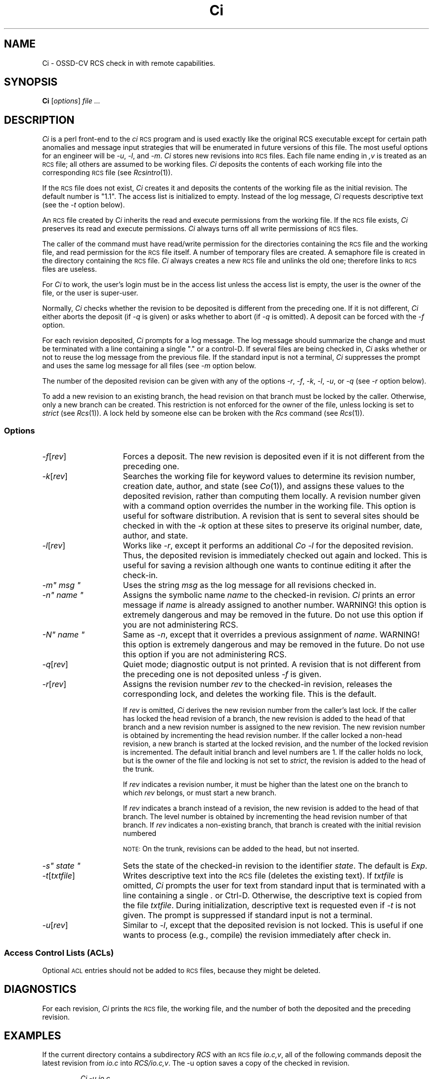 .\" $Header: Ci.1,v 1.4 93/07/11 10:26:42 xbuild_hp_cv Exp $
.TH Ci 1 "" "" HP-UX
.ds )H Hewlett-Packard Company OSSD-CV
.ds ]W June 1993
.SH NAME
Ci \- OSSD-CV RCS check in with remote capabilities.
.SH SYNOPSIS
.B Ci
.RI [ \|options\| ]
.I file ...
.SH DESCRIPTION
.I Ci
is a perl front-end to the
.I ci
.SM RCS
program
and is used exactly like the original RCS executable except for certain
path anomalies and message input strategies that will be enumerated in 
future versions of this file. The most useful options for an engineer
will be
.IR -u ,
.IR -l ,
and
.IR -m .
.I Ci 
stores new revisions into
.SM RCS
files.
Each file name ending in
.I ,v
is treated as an
.SM RCS
file; all others are assumed to be working files.
.I Ci
deposits the contents of each working file
into the corresponding
.SM RCS
file (see
.IR Rcsintro (1)).
.PP
If the
.SM RCS
file does not exist,
.I Ci
creates it and deposits the contents of the working file
as the initial revision.
The default number is "1.1".
The access list is initialized to empty.
Instead of the log message,
.I Ci
requests descriptive text (see the
.I -t
option below).
.PP
An
.SM RCS
file created by
.I Ci
inherits the read and execute permissions from the working file.
If the
.SM RCS
file exists,
.I Ci
preserves its read and execute permissions.
.I Ci
always turns off all write permissions of
.SM RCS
files.
.PP
The caller of the command must have read/write permission
for the directories containing the
.SM RCS
file and the working file, and read permission for the
.SM RCS
file itself.
A number of temporary files are created.
A semaphore file is created in the directory containing the
.SM RCS
file.
.I Ci
always creates a new
.SM RCS
file and unlinks the old one; therefore links to
.SM RCS
files are useless.
.PP
For
.I Ci
to work, the user's login must be in the access list
unless the access list is empty,
the user is the owner of the file,
or the user is super-user.
.PP
Normally,
.I Ci
checks whether the revision to be deposited
is different from the preceding one.
If it is not different,
.I Ci
either aborts the deposit (if
.I -q
is given) or asks whether to abort (if
.I -q
is omitted).
A deposit can be forced with the
.I -f
option.
.PP
For each revision deposited,
.I Ci
prompts for a log message.
The log message should summarize the change and must be terminated with
a line containing a single "." or a control-D.
If several files are being checked in,
.I Ci
asks whether or not to reuse the log message from the previous file.
If the standard input is not a terminal,
.I Ci
suppresses the prompt
and uses the same log message for all files (see
.I -m
option below.
.PP
The number of the deposited revision can be given with any of the options
.IR -r ,
.IR -f ,
.IR -k ,
.IR -l ,
.IR -u ,
or
.I -q
(see
.I -r
option below).
.PP
To add a new revision to an existing branch,
the head revision on that branch must be locked by the caller.
Otherwise, only a new branch can be created.
This restriction is not enforced for the owner of the file,
unless locking is set to
.I strict
(see
.IR Rcs (1)).
A lock held by someone else can be broken with the
.I Rcs
command (see
.IR Rcs (1)).
.SS Options
.TP 15
.IR -f [\|\f2rev\fP\|]
Forces a deposit.  The new revision is deposited even if it is not different
from the preceding one.
.TP
.IR -k [\|\f2rev\fP\|]
Searches the working file for keyword values
to determine its revision number, creation date,
author, and state (see
.IR Co (1)),
and assigns these values to the deposited revision,
rather than computing them locally.
A revision number given with a command option
overrides the number in the working file.
This option is useful for software distribution.
A revision that is sent to several sites
should be checked in with the
.I -k
option at these sites to preserve its original number,
date, author, and state.
.TP
.IR -l [\|\f2rev\fP\|]
Works like
.IR -r ,
except it performs an additional
.I Co -l
for the deposited revision.
Thus, the deposited revision is immediately checked out again and locked.
This is useful for saving a revision although one wants to continue
editing it after the check-in.
.tr ~"
.TP
.I -m~ msg ~
Uses the string
.I msg
as the log message for all revisions checked in.
.TP
.I -n~ name ~
Assigns the symbolic name
.I name
to the checked-in revision.
.I Ci
prints an error message if
.I name
is already assigned to another
number. WARNING! this option is extremely dangerous and may be removed
in the future. Do not use this option if you are not administering RCS.
.TP
.I -N~ name ~
Same as
.IR -n ,
except that it overrides a previous assignment of
.IR name .
.tr ~~
WARNING! this option is extremely dangerous and may be removed
in the future. Do not use this option if you are not administering RCS.
.TP
.IR -q [\|\f2rev\fP\|]
Quiet mode; diagnostic output is not printed.
A revision that is not different from the preceding one
is not deposited unless
.I -f
is given.
.TP
.IR -r [\|\f2rev\fP\|]
Assigns the revision number
.I rev
to the checked-in revision, releases the corresponding lock,
and deletes the working file.
This is the default.
.IP
If
.I rev
is omitted,
.I Ci
derives the new revision number from the caller's last lock.
If the caller has locked the head revision of a branch,
the new revision is added to the head of that branch
and a new revision number is assigned to the new revision.
The new revision number is obtained by
incrementing the head revision number.
If the caller locked a non-head revision,
a new branch is started at the locked revision,
and the number of the locked revision is incremented.
The default initial branch and level numbers are 1.
If the caller holds no lock,
but is the owner of the file and locking is not set to
.IR strict ,
the revision is added to the head of the trunk.
.IP
If
.I rev
indicates a revision number, it must be higher
than the latest one on the branch to which
.I rev
belongs, or must start a new branch.
.IP
If
.I rev
indicates a branch instead of a revision,
the new revision is added to the head of that branch.
The level number is obtained by incrementing
the head revision number of that branch.
If
.I rev
indicates a non-existing branch,
that branch is created with the initial revision numbered
.IC rev .1\f1.
.IP
.SM NOTE:
On the trunk, revisions can be added to the head, but not inserted.
.tr ~"
.TP
.I -s~ state ~
Sets the state of the checked-in revision to the identifier
.IR state .
.tr ~~
The default is
.IR Exp .
.TP
.IR -t [\|\f2txtfile\fP\|]
Writes descriptive text into the
.SM RCS
file (deletes the existing text).
If
.I txtfile
is omitted,
.I Ci
prompts the user for text from standard input that is
terminated with a line containing a single
.I .
or Ctrl-D.
Otherwise, the descriptive text is copied from the file
.IR txtfile .
During initialization, descriptive text is requested even if
.I -t
is not given.
The prompt is suppressed if standard input is not a terminal.
.TP
.IR -u [\|\f2rev\fP\|]
Similar to
.IR -l ,
except that the deposited revision is not locked.
This is useful if one wants to process (e.g., compile)
the revision immediately after check in.
.SS "Access Control Lists (\s-1ACL\s0s)
Optional
.SM ACL
entries should not be added to
.SM RCS
files, because they might be deleted.
.SH DIAGNOSTICS
For each revision,
.I Ci
prints the
.SM RCS
file, the working file, and the number of both the deposited
and the preceding revision.
.SH EXAMPLES
If the current directory contains a subdirectory
.I RCS
with an
.SM RCS
file
.IR io.c,v ,
all of the following commands deposit the latest revision from
.I io.c
into
.IR RCS/io.c,v .
The -u option saves a copy of the checked in revision.
.nf
.IP
.I "Ci -u io.c"
.I "Ci io.c RCS/io.c,v"
.I "Ci io.c (fullpath)/io.c,v"
.fi
.SH WARNINGS
The names of
.SM RCS
files are generated by appending
.I ",v"
to the end of the working file name.
If the resulting
.SM RCS
file name is too long for the file system on which the
.SM RCS
file should reside,
.I Ci
terminates with an error message.
.PP
The log message cannot exceed 2046 bytes.
.PP
A file with approximately 240 revisions
may cause a hash table overflow.
.I Ci
cannot add another revision to the file
until some of the old revisions have been removed.
Use the
.I Rcs -o
(obsolete)
command option to remove old revisions.
.PP
.SM RCS
is designed to be used with
.SM TEXT
files only.
Attempting to use
.SM RCS
with non-text (binary) files results in data corruption.
.SH AUTHOR
.I Ci
was developed by Marc Ayotte & Ron Voll,
OSSD-CV, Hewlett-Packard.
.I ci
was developed by Walter F. Tichy.
.SH SEE ALSO
Co(1),
Rcs(1), Rcsdiff(1),
Rcsmerge(1), Rlog(1),
Rcslocks(1), Rls(1),
Rcsfile(1), RcsIntro(1).
